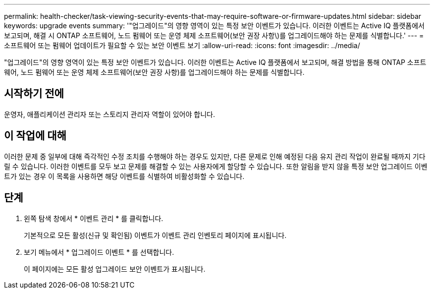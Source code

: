 ---
permalink: health-checker/task-viewing-security-events-that-may-require-software-or-firmware-updates.html 
sidebar: sidebar 
keywords: upgrade events 
summary: '"업그레이드"의 영향 영역이 있는 특정 보안 이벤트가 있습니다. 이러한 이벤트는 Active IQ 플랫폼에서 보고되며, 해결 시 ONTAP 소프트웨어, 노드 펌웨어 또는 운영 체제 소프트웨어(보안 권장 사항\)를 업그레이드해야 하는 문제를 식별합니다.' 
---
= 소프트웨어 또는 펌웨어 업데이트가 필요할 수 있는 보안 이벤트 보기
:allow-uri-read: 
:icons: font
:imagesdir: ../media/


[role="lead"]
"업그레이드"의 영향 영역이 있는 특정 보안 이벤트가 있습니다. 이러한 이벤트는 Active IQ 플랫폼에서 보고되며, 해결 방법을 통해 ONTAP 소프트웨어, 노드 펌웨어 또는 운영 체제 소프트웨어(보안 권장 사항)를 업그레이드해야 하는 문제를 식별합니다.



== 시작하기 전에

운영자, 애플리케이션 관리자 또는 스토리지 관리자 역할이 있어야 합니다.



== 이 작업에 대해

이러한 문제 중 일부에 대해 즉각적인 수정 조치를 수행해야 하는 경우도 있지만, 다른 문제로 인해 예정된 다음 유지 관리 작업이 완료될 때까지 기다릴 수 있습니다. 이러한 이벤트를 모두 보고 문제를 해결할 수 있는 사용자에게 할당할 수 있습니다. 또한 알림을 받지 않을 특정 보안 업그레이드 이벤트가 있는 경우 이 목록을 사용하면 해당 이벤트를 식별하여 비활성화할 수 있습니다.



== 단계

. 왼쪽 탐색 창에서 * 이벤트 관리 * 를 클릭합니다.
+
기본적으로 모든 활성(신규 및 확인됨) 이벤트가 이벤트 관리 인벤토리 페이지에 표시됩니다.

. 보기 메뉴에서 * 업그레이드 이벤트 * 를 선택합니다.
+
이 페이지에는 모든 활성 업그레이드 보안 이벤트가 표시됩니다.


